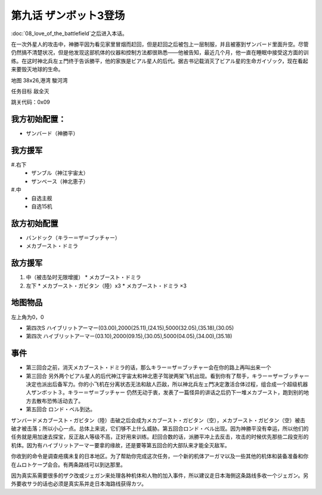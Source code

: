 .. _srw4_walkthrough_09_enter_zambot_3:

第九话 ザンボット3登场 
===============================

:doc:`08_love_of_the_battlefield`\ 之后进入本话。

在一次外星人的攻击中，神勝平因为看见家里冒烟而赶回，但是赶回之后被包上一层制服，并且被塞到ザンバード里面升空。尽管仍然搞不清楚状况，但是他发现这部机体的仪器和控制方法都很熟悉——他被告知，最近几个月，他一直在睡眠中接受这方面的训练。在这时神北兵左ェ門终于告诉勝平，他的家族是ビアル星人的后代。据古书记载消灭了ビアル星的生命ガイゾック，现在看起来要毁灭地球的生命。

地图   38x26,港湾 駿河湾

任务目标 敌全灭

跳关代码：0x09

------------------
我方初始配置：
------------------

* ザンバード（神勝平）

-------------
我方援军
-------------
#.右下
   * ザンブル（神江宇宙太）
   * ザンベース（神北恵子）
#.中
   * 自选主舰
   * 自选15机

------------------
敌方初始配置
------------------

* バンドック（キラー＝ザ＝ブッチャー）
* メカブースト・ドミラ

------------------
敌方援军
------------------
#. 中（被击坠时无限增援）
   * メカブースト・ドミラ
#. 左下
   * メカブースト・ガビタン（陸）x3
   * メカブースト・ドミラ ×3

-------------
地图物品
-------------
左上角为0，0

* 第四次S ハイブリットアーマー(03.00),2000(25.11),(24.15),5000(32.05),(35.18),(30.05) 
* 第四次 ハイブリットアーマー(03.10),2000(09.15),(30.05),5000(04.05),(34.00),(35.18)

------------------
事件
------------------

* 第三回合之前，消灭メカブースト・ドミラ的话，那么キラー＝ザ＝ブッチャー会在你的路上再叫出来一个
* 第三回合 另外两个ビアル星人的后代神江宇宙太和神北恵子驾驶两架飞机出现。看到你有了帮手，キラー＝ザ＝ブッチャー决定也派出后备军力。你的小飞机在分离状态无法和敌人匹敌，所以神北兵左ェ門决定激活合体过程，组合成一个超级机器人ザンボット３。キラー＝ザ＝ブッチャー 仍然无动于衷，发表了一篇怪异的讲话之后扔下一堆メカブースト，跑到别的地方去散布恐怖活动去了。
* 第五回合 ロンド・ベル到达。

ザンバードメカブースト・ガビタン（陸）击破之后会成为メカブースト・ガビタン（空），メカブースト・ガビタン（空）被击破才被击落；所以小心一点。总体上来说，它们够不上什么威胁。第五回合ロンド・ベル出现。因为神勝平没有幸运，所以他们的任务就是用加速去探宝，反正敌人等级不高，正好用来训练。赶回合数的话，派勝平冲上去反击，攻击的时候优先那些二段变形的机体。因为有ハイブリットアーマー要拿的缘故，还是要等第五回合的大部队来才能全灭敌军。

你收到的命令是调查疮痍未复的日本地区。为了帮助你完成这次任务，一个新的机体アーガマ以及一些其他的机体和装备准备和你在ムロトケープ会合。有两条路线可以到达那里。

因为真实系需要很多的ザク改或ジェガン来处理各种机体和人物的加入事件，所以建议走日本海側这条路线多收一个ジェガン。另外要收サラ的话也必须是真实系并走日本海路线获得カツ。

.. rst-class::center
.. flat-table::   
   :class: text-center, align-items-center

   * - :cspan:`1` :doc:`../missable`：路线选择
   * - .. admonition:: 太平洋側
          :class: attention 

          下一话进入\ :doc:`10a_sorrowful_memories_pacific`\ 
  
          ルー 1/1
     - .. admonition:: 日本海側
          :class: attention

          下一话进入\ :doc:`10b_sorrowful_memories_japanese_sea`\ 

          ザク改或ジェガン加入 ×3 3/3 

          Gディフェンサー（カツ） 1/1
          
          ガブスレイ（サラ） 2/3
          


